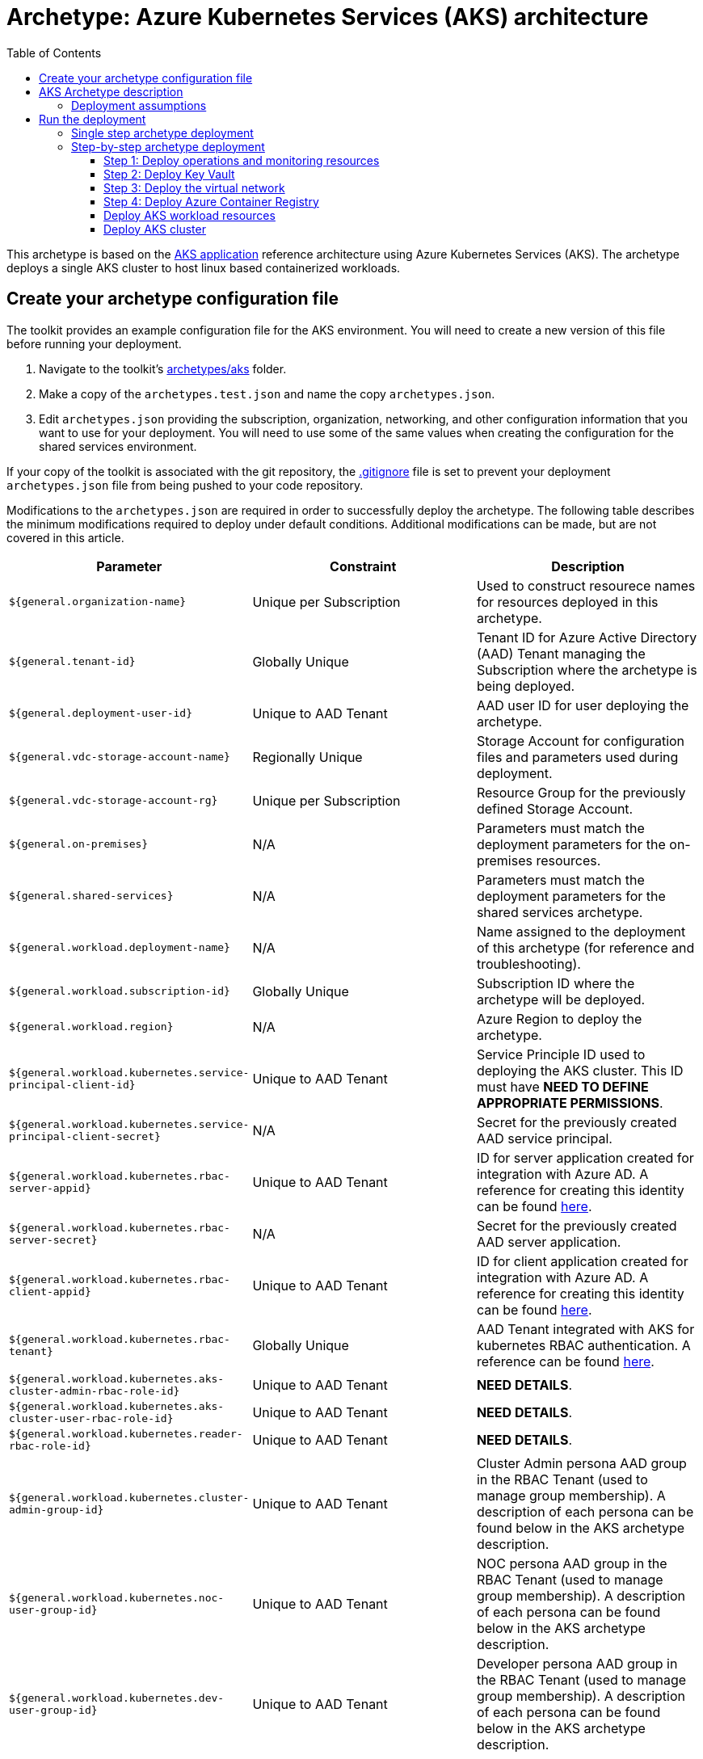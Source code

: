 = Archetype: Azure Kubernetes Services (AKS) architecture
:toc:
:toc-placement: auto
:toclevels: 3

This archetype is based on the https://docs.microsoft.com/azure/architecture/guide/architecture-styles/aks[AKS application] reference architecture using Azure Kubernetes Services (AKS). The archetype deploys a single AKS cluster to host linux based containerized workloads.

== Create your archetype configuration file

The toolkit provides an example configuration file for the AKS environment. You will need to create a new version of this file before running your deployment.

1. Navigate to the toolkit's link:../../../archetypes/aks[archetypes/aks] folder.
1. Make a copy of the `archetypes.test.json` and name the copy `archetypes.json`.
1. Edit `archetypes.json` providing the subscription, organization, networking, and other configuration information that you want to use for your deployment. You will need to use some of the same values when creating the configuration for the shared services environment.

If your copy of the toolkit is associated with the git repository, the link:../../../.gitignore[.gitignore] file is set to prevent your deployment `archetypes.json` file from being pushed to your code repository.

Modifications to the `archetypes.json` are required in order to successfully deploy the archetype. The following table describes the minimum modifications required to deploy under default conditions. Additional modifications can be made, but are not covered in this article. 

[options="header",cols="a,,"]
|===
| Parameter | Constraint | Description

| `${general.organization-name}`
| Unique per Subscription
| Used to construct resourece names for resources deployed in this archetype. 

| `${general.tenant-id}`
| Globally Unique
| Tenant ID for Azure Active Directory (AAD) Tenant managing the Subscription where the archetype is being deployed. 

| `${general.deployment-user-id}`
| Unique to AAD Tenant
| AAD user ID for user deploying the archetype. 

| `${general.vdc-storage-account-name}`
| Regionally Unique
| Storage Account for configuration files and parameters used during deployment.

| `${general.vdc-storage-account-rg}`
| Unique per Subscription
| Resource Group for the previously defined Storage Account.

| `${general.on-premises}`
| N/A
| Parameters must match the deployment parameters for the on-premises resources.

| `${general.shared-services}`
| N/A
| Parameters must match the deployment parameters for the shared services archetype.

| `${general.workload.deployment-name}`
| N/A
| Name assigned to the deployment of this archetype (for reference and troubleshooting).

| `${general.workload.subscription-id}`
| Globally Unique
| Subscription ID where the archetype will be deployed.

| `${general.workload.region}`
| N/A
| Azure Region to deploy the archetype.

| `${general.workload.kubernetes.service-principal-client-id}`
| Unique to AAD Tenant
| Service Principle ID used to deploying the AKS cluster. This ID must have ***NEED TO DEFINE APPROPRIATE PERMISSIONS***.

| `${general.workload.kubernetes.service-principal-client-secret}`
| N/A
| Secret for the previously created AAD service principal.

| `${general.workload.kubernetes.rbac-server-appid}`
| Unique to AAD Tenant
| ID for server application created for integration with Azure AD. A reference for creating this identity can be found https://docs.microsoft.com/en-us/azure/aks/aad-integration#create-server-application[here]. 

| `${general.workload.kubernetes.rbac-server-secret}`
| N/A
| Secret for the previously created AAD server application.

| `${general.workload.kubernetes.rbac-client-appid}`
| Unique to AAD Tenant
| ID for client application created for integration with Azure AD. A reference for creating this identity can be found https://docs.microsoft.com/en-us/azure/aks/aad-integration#create-client-application[here]. 

| `${general.workload.kubernetes.rbac-tenant}`
| Globally Unique
| AAD Tenant integrated with AKS for kubernetes RBAC authentication. A reference can be found https://docs.microsoft.com/en-us/azure/aks/aad-integration[here]. 

| `${general.workload.kubernetes.aks-cluster-admin-rbac-role-id}`
| Unique to AAD Tenant
| ***NEED DETAILS***. 

| `${general.workload.kubernetes.aks-cluster-user-rbac-role-id}`
| Unique to AAD Tenant
| ***NEED DETAILS***.

| `${general.workload.kubernetes.reader-rbac-role-id}`
| Unique to AAD Tenant
| ***NEED DETAILS***. 

| `${general.workload.kubernetes.cluster-admin-group-id}`
| Unique to AAD Tenant
| Cluster Admin persona AAD group in the RBAC Tenant (used to manage group membership). A description of each persona can be found below in the AKS archetype description. 

| `${general.workload.kubernetes.noc-user-group-id}`
| Unique to AAD Tenant
| NOC persona AAD group in the RBAC Tenant (used to manage group membership). A description of each persona can be found below in the AKS archetype description. 

| `${general.workload.kubernetes.dev-user-group-id}`
| Unique to AAD Tenant
| Developer persona AAD group in the RBAC Tenant (used to manage group membership). A description of each persona can be found below in the AKS archetype description. 
|===

== AKS Archetype description

An overview diagram of the Azure resources and identities created as part of this archetype: 

image:_media/placeholder_image.png[Before deploying the workload]

=== Deployment assumptions

Assumptions were made while defining this archetype. These assumptions are based on patterns identified while working with customers actively deploying AKS workloads in their production environments and may not properly reflect your organization's individual requirements. 

Please take the time to review these assumptions and determine the appropriate course of action while planning your production AKS implementation. 

1. Where to grant required roles

1. *Container Registry* - An https://docs.microsoft.com/en-us/azure/container-registry/container-registry-intro[Azure Container Registry] (ACR) is created as part of this archetype and deployed to the `{org}-{deployment-name}-acr-rg` resource group. ***NEED TO CHECK IF THE ACR IS WIRED FOR PERMISSIONS TO THE AKS CLUSTER - IF SO, ADD THAT COMMENT HERE***. Organizations may have their own container registry for managing images. If so, the ACR can be safely deleted. If deploying individual modules, https://github.com/albertwo1978/vdc/blob/master/docs/archetypes/aks/overview.adoc#step-4-deploy-azure-container-registry[Step 4] can be skipped with no impact to the remaining deployment. 

1. *Audit Logging* - Azure Container Insights and https://docs.microsoft.com/en-us/azure/aks/view-master-logs[Kubernetes master node logging] are enabled by default for this archetype. Collected logs are sent to three different resource types (Azure Log Analytics, Azure Storage, and Azure Event Hub), all created in the `{org}-{deployment-name}-la-rg` resource group. Depending on your Enterprise logging requirements any/all of the resources can be safely deleted. If deploying individual modules, https://github.com/albertwo1978/vdc/blob/master/docs/archetypes/aks/overview.adoc#step-1-deploy-operations-and-monitoring-resources[Step 1] can be skipped with no impact to the remaining deployment. 

1. Role assignments / personas / RBAC - Archetype Role Assignments - Not AKS

1. AAD RBAC integration w/ link
   - mapping AAD identities

== Run the deployment

=== Single step archetype deployment

*Required permissions: Subscription Owner*

This step performs an end-to-end deployment of the AKS archetype. It assumes the account performing the deployment has Owner permissions to the Subscription where the archetype is being deployed. 

Start the workload deployment by running the following commands based on the platform you are deploying from:

.Docker
[source,bash]
python vdc.py create workload -path archetypes/aks/archetypes.json

.Linux/OSX
[source,bash]
python3 vdc.py create workload -path archetypes/aks/archetypes.json 

.Windows
[source,cmd]
py vdc.py create workload -path archetypes/aks/archetypes.json 

These deployments creates the following resource groups that hosts the AKS archetype resources.

[options="header",cols="a,,"]
|===
| Resource Group | Description

| `{org}-{deployment-name}-la-rg` 
| Monitoring resources (Azure Log Anayltics, Azure Event Hub, Azure Storage)

| `{org}-{deployment-name}-kv-rg` 
| Azure key vault for secret management.

| `{org}-{deployment-name}-net-rg` 
| Networking resource (Azure Virtual Network, Network Security Groups, Route Tables, DDOS policy)

| `{org}-{deployment-name}-arc-rg` 
| Azure container registry for image management. 

| `{org}-{deployment-name}-aks` 
| Primare resource group for AKS cluster resources.
|===

=== Step-by-step archetype deployment

This step assumes the organization has separated administrative responsibilities using role-based access control (RBAC). A description of the assumed roles and their respective permissions can be found https://github.com/Azure/vdc/blob/knachimuthu/aks-workload/docs/understand/roles.md[here]. 

The Azure Virtual Datacenter Automation Toolkit encourages the use of separation of responsibilities using role-based access control (RBAC) to determine which users and teams can create and manage specific resources.

==== Step 1: Deploy operations and monitoring resources

*Required role: SysOps*

This step pre-provisions target resources that will be used for collection and analysis Azure Kubernetes Service (AKS) logging data. 

Later in the workload deployment process, kubernetes master node logging is enabled in the Azure Kubernetes Service (AKS) environment and logs are passed to these target resources for collection and analysis. More details on master node logging in AKS can be found https://docs.microsoft.com/en-us/azure/aks/view-master-logs[here]. 

**NEED ADDITIONAL COMMENTS ON - WHY THREE TARGETS, PREVIEW FEATURE, CONTAINER INSIGHTS**

Two modules are deployed in this step:

- The `la` module creates the log analytics workspace and Azure storage account used for collecting and analyzing Azure Monitor logs. 
- The `event-hub` module creates an Azure Event Hub namespace and default Event Hub, along with setting up the default authorization rules. 

Start the module deployments by running the following commands based on the platform you are deploying from:

.Docker
[source,bash]
python vdc.py create workload -path archetypes/aks/archetypes.json -m la
python vdc.py create workload -path archetypes/aks/archetypes.json -m event-hub

.Linux/OSX
[source,bash]
python3 vdc.py create workload -path archetypes/aks/archetypes.json -m la
python3 vdc.py create workload -path archetypes/aks/archetypes.json -m event-hub

.Windows
[source,cmd]
py vdc.py create workload -path archetypes/aks/archetypes.json -m la
py vdc.py create workload -path archetypes/aks/archetypes.json -m event-hub

These deployments creates the `{org}-{deployment-name}-la-rg` resource group that hosts the resources described in the following table.

[options="header",cols="a,,"]
|===
| Resource | Type | Description

| `{org}-{deployment-name}-la`
| Log Analytics
| Log Analytics instance for monitoring the AKS cluster workload.

| `{org}{deployment-name}diag{uniquestring}` (dashes removed)
| Storage Account
| Storage Account for collecting AKS workload logs.

| `{org}-{deployment-name}-la`
| Event Hub Namespace
| Event Hub Namespace with `{org}-diagnostics-eventhub` Event Hub for collecting AKS workload logs. 
|===

==== Step 2: Deploy Key Vault

*Required role: SecOps*

The next step is deploying the kv module, which creates a Key Vault resource.

Secrets defined in the `archetype.json` as well as creating encryption keys (used in Azure Disk Encryption extension) are stored in the Key Vault and are used by other resources will use in subsequent deployment steps.

Secrets used for the AKS deployment (ssh, secure tiller, etc) - 
   - CA cert for scoped keys

These values are stored as secrets in the vault. To modify the default values for these passwords edit the link:../../../modules/kv/1.0/azureDeploy.parameters.json[Key Vault (kv) module parameters file] and update the secrets-object parameter.

Start the module deployment by running the following command based on the platform you are deploying from:

.Docker
[source,bash]
python vdc.py create workload -path archetypes/aks/archetypes.json -m kv

.Linux/OSX
[source,bash]
python3 vdc.py create workload -path archetypes/aks/archetypes.json -m kv

.Windows
[source,cmd]
py vdc.py create workload -path archetypes/aks/archetypes.json -m kv

This deployment creates the `{org}-{deployment-name}-kv-rg` resource group that hosts the resources described in the following table.

[options="header",cols="a,,"]
|===
| Resource | Type | Description

| `{org}-{deployment-name}-kv` 
| Key Vault
| Key Vault instance for the workload. One certificate deployed by default.

| `{org}{deployment-name}kvdiag{uniquestring}` (dashes removed)
| Storage account
| Location of Key Vault audit logs.
|===

==== Step 3: Deploy the virtual network

*Required role: NetOps*

This step involves two resource deployments in the following order:

- The `nsg` module creates the network security groups (NSGs) and Application security groups (ASGs) that secure the workload's virtual network. By default, the example workload net deployment creates a set of NSGs and ASGs compatible with an n-tier application, consisting of web, business, and data tiers. 
- The `workload-net` module creates the workload's virtual network, along with setting up the default subnet and User Defined Routes (UDRs) used to route traffic to the shared services network. This deployment also creates the VNet peering that connects the shared services and workload networks.

Start the module deployments by running the following commands based on the platform you are deploying from:

.Docker
[source,bash]
python vdc.py create workload -path archetypes/aks/archetypes.json -m nsg
python vdc.py create workload -path archetypes/aks/archetypes.json -m workload-net

.Linux/OSX
[source,bash]
python3 vdc.py create workload -path archetypes/aks/archetypes.json -m nsg
python3 vdc.py create workload -path archetypes/aks/archetypes.json -m workload-net

.Windows
[source,cmd]
py vdc.py create workload -path archetypes/aks/archetypes.json -m nsg
py vdc.py create workload -path archetypes/aks/archetypes.json -m workload-net

These deployments creates the `{org}-{deployment-name}-net-rg` resource group that hosts the resources described in the following table.

[options="header",cols="a,,a"]
|===
| Resource | Type | Description

| `{org}-{deployment-name}-vnet`
| Virtual network
| The primary workload's virtual network with a single `default` subnet.

| `{org}-{deployment-name}-{defaultsubnetname}-nsg`
| Network security group
| Network security group attached to the `default` subnet.

| `{org}-{deployment-name}-udr`
| Route table
| User Defined Routes for routing traffic to and from the shared services and on-premises networks.

| `{org}-{deployment-name}-ddos-plan`
| DDOS protection plan
| Azure Standard DDOS protection plan.

| `{org}{deployment-name}diag{uniquestring}` (dashes removed)
| Storage account 
| Storage location for virtual network diagnostic data.
|===

==== Step 4: Deploy Azure Container Registry

*Required role: SysOps*

The next step is deploying the acr module, which creates an Azure Container Registry which is a private Docker registry in Azure for storing and managing your private Docker images.

**NEED MORE DETAILS**

Start the module deployment by running the following command based on the platform you are deploying from:

.Docker
[source,bash]
python vdc.py create workload -path archetypes/aks/archetypes.json -m acr

.Linux/OSX
[source,bash]
python3 vdc.py create workload -path archetypes/aks/archetypes.json -m acr

.Windows
[source,cmd]
py vdc.py create workload -path archetypes/aks/archetypes.json -m acr

This deployment creates the `{org}-{deployment-name}-acr-rg` resource group that hosts the resources described in the following table.

[options="header",cols="a,,"]
|===
| Resource | Type | Description

| `{org}{deployment-name}acr` 
| Azure Container Registry
| Azure Container Registry for storing and managing private Docker images.
|===

==== Deploy AKS workload resources

Once the monitoring, Key Vault, virtual network resources and Azure Container Registry are provisioned, your team can begin deploying the AKS workload resources. Performing the following tasks provisions the following resoures resources in the target Azure Subscription:

1. Azure Kubernetes Service (AKS) cluster - blah with https://some.useful.link.com[link].
1. AKS Role Assignments - blah with https://some.useful.link.com[link].

image:_media/placeholder_image.png[Workload deployed into spoke network]

==== Deploy AKS cluster

More to follow... 